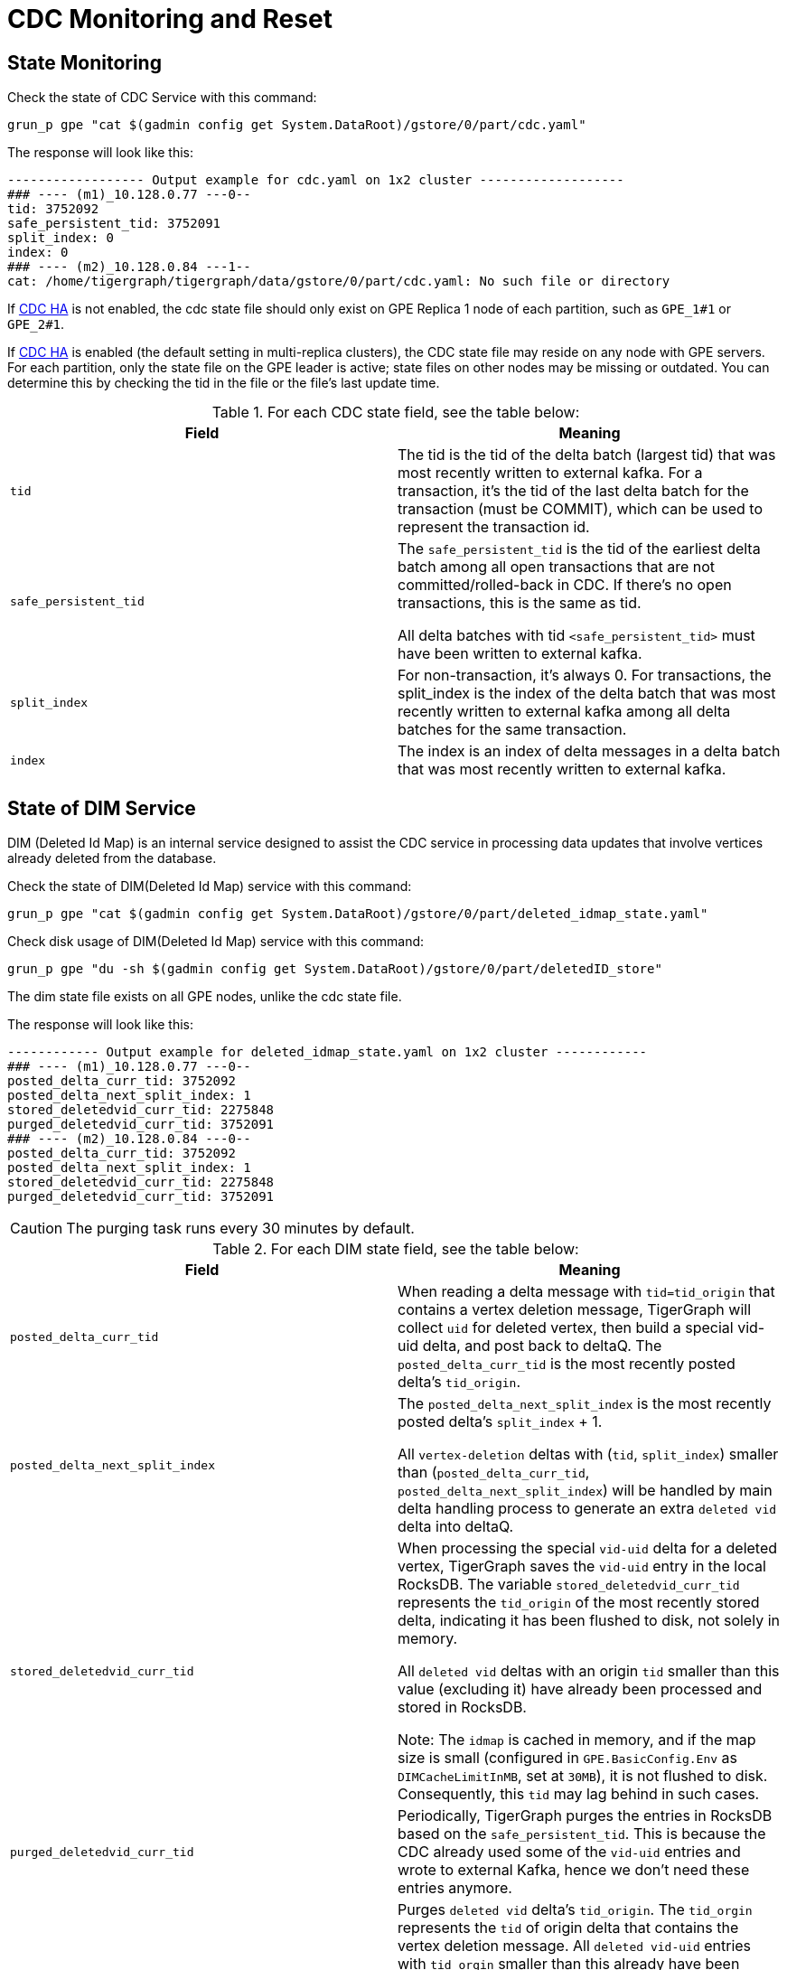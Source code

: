 = CDC Monitoring and Reset

== State Monitoring
.Check the state of CDC Service with this command:
[console]
----
grun_p gpe "cat $(gadmin config get System.DataRoot)/gstore/0/part/cdc.yaml"
----

.The response will look like this:
[console]
----
------------------ Output example for cdc.yaml on 1x2 cluster -------------------
### ---- (m1)_10.128.0.77 ---0--
tid: 3752092
safe_persistent_tid: 3752091
split_index: 0
index: 0
### ---- (m2)_10.128.0.84 ---1--
cat: /home/tigergraph/tigergraph/data/gstore/0/part/cdc.yaml: No such file or directory
----

If xref:tigergraph-server:system-management:change-data-capture/cdc-overview.adoc#_cdc_ha[CDC HA] is not enabled, the cdc state file should only exist on GPE Replica 1 node of each partition, such as `GPE_1#1` or `GPE_2#1`.

If xref:tigergraph-server:system-management:change-data-capture/cdc-overview.adoc#_cdc_ha[CDC HA] is enabled (the default setting in multi-replica clusters), the CDC state file may reside on any node with GPE servers. For each partition, only the state file on the GPE leader is active; state files on other nodes may be missing or outdated. You can determine this by checking the tid in the file or the file's last update time.

.For each CDC state field, see the table below:
[cols="2", separator=¦ ]
|===
¦ Field ¦ Meaning

¦ `tid`
¦ The tid is the tid of the delta batch (largest tid) that was most recently written to external kafka.
For a transaction, it’s the tid of the last delta batch for the transaction (must be COMMIT), which can be used to represent the transaction id.

¦ `safe_persistent_tid`
¦ The `safe_persistent_tid` is the tid of the earliest delta batch among all open transactions that are not committed/rolled-back in CDC.
If there’s no open transactions, this is the same as tid.

All delta batches with tid `<safe_persistent_tid>` must have been written to external kafka.

¦ `split_index`
¦ For non-transaction, it’s always 0. For transactions, the split_index is the index of the delta batch that was most recently written to external kafka among all delta batches for the same transaction.

¦`index`
¦ The index is an index of delta messages in a delta batch that was most recently written to external kafka.
|===

== State of DIM Service

DIM (Deleted Id Map) is an internal service designed to assist the CDC service in processing data updates that involve vertices already deleted from the database.

.Check the state of DIM(Deleted Id Map) service with this command:
[console]
----
grun_p gpe "cat $(gadmin config get System.DataRoot)/gstore/0/part/deleted_idmap_state.yaml"
----

.Check disk usage of DIM(Deleted Id Map) service with this command:
[console]
----
grun_p gpe "du -sh $(gadmin config get System.DataRoot)/gstore/0/part/deletedID_store"
----

The dim state file exists on all GPE nodes, unlike the cdc state file.

.The response will look like this:
[console]
----
------------ Output example for deleted_idmap_state.yaml on 1x2 cluster ------------
### ---- (m1)_10.128.0.77 ---0--
posted_delta_curr_tid: 3752092
posted_delta_next_split_index: 1
stored_deletedvid_curr_tid: 2275848
purged_deletedvid_curr_tid: 3752091
### ---- (m2)_10.128.0.84 ---0--
posted_delta_curr_tid: 3752092
posted_delta_next_split_index: 1
stored_deletedvid_curr_tid: 2275848
purged_deletedvid_curr_tid: 3752091
----

[CAUTION]
====
The purging task runs every 30 minutes by default.
====

.For each DIM state field, see the table below:
[cols="2", separator=¦ ]
|===
¦ Field ¦ Meaning

¦`posted_delta_curr_tid`
¦ When reading a delta message with `tid=tid_origin` that contains a vertex deletion message, TigerGraph will collect `uid` for deleted vertex, then build a special vid-uid delta, and post back to deltaQ.
The `posted_delta_curr_tid` is the most recently posted delta’s `tid_origin`.

¦ `posted_delta_next_split_index`
¦ The `posted_delta_next_split_index` is the most recently posted delta’s `split_index` + 1.

All `vertex-deletion` deltas with (`tid`, `split_index`) smaller than (`posted_delta_curr_tid`, `posted_delta_next_split_index`) will be handled by main delta handling process to generate an extra `deleted vid` delta into deltaQ.

¦ `stored_deletedvid_curr_tid`
¦ When processing the special `vid-uid` delta for a deleted vertex, TigerGraph saves the `vid-uid` entry in the local RocksDB.
The variable `stored_deletedvid_curr_tid` represents the `tid_origin` of the most recently stored delta, indicating it has been flushed to disk, not solely in memory.

All `deleted vid` deltas with an origin `tid` smaller than this value (excluding it) have already been processed and stored in RocksDB.

Note: The `idmap` is cached in memory, and if the map size is small (configured in `GPE.BasicConfig.Env` as `DIMCacheLimitInMB`, set at `30MB`), it is not flushed to disk.
Consequently, this `tid` may lag behind in such cases.

¦`purged_deletedvid_curr_tid`
¦ Periodically, TigerGraph purges the entries in RocksDB based on the `safe_persistent_tid`.
This is because the CDC already used some of the `vid-uid` entries and wrote to external Kafka, hence we don’t need these entries anymore.

¦ `purged_deletedvid_next_tid`
¦ Purges `deleted vid` delta’s `tid_origin`.
The `tid_orgin` represents the `tid` of origin delta that contains the vertex deletion message.
All `deleted vid-uid` entries with `tid_orgin` smaller than this already have been purged from RocksDB.

Configure this with `GPE.BasicConfig.Env: DIMPurgeIntervalInMin`), and update this `tid` if purging is actually performed.
|===

== CDC Reset

Please run the following steps to reset cdc.

. Stop related services
+
[console]
----
gadmin stop gpe -y
----
+
[NOTE]
====
After a CDC reset, the previous data updates before `stop gpe` will be ignored by TigerGraph CDC.
Only new data updates will be produced to external kafka.
====


. Clear state and data files for cdc
+
[console]
----
grun_p gpe "rm $(gadmin config get System.DataRoot)/files/cdc#*"
grun_p gpe "rm $(gadmin config get System.DataRoot)/gstore/0/part/cdc.yaml"
grun_p gpe "rm $(gadmin config get System.DataRoot)/gstore/0/part/deleted_idmap_state.yaml"
grun_p gpe "rm -rf $(gadmin config get System.DataRoot)/gstore/0/part/deletedID_store"
----

. Start services
+
[console]
----
gadmin start all
----
